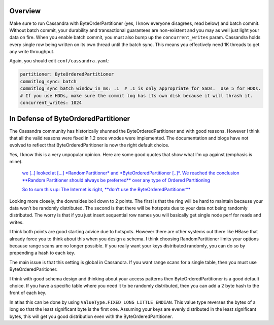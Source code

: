 Overview
========

Make sure to run Cassandra with ByteOrderPartitioner (yes, I know
everyone disagrees, read below) and batch commit. Without batch commit,
your durability and transactional guarantees are non-existent and you
may as well just light your data on fire. When you enable batch commit,
you must also bump up the ``concurrent_writes`` param. Cassandra holds
every single row being written on its own thread until the batch sync.
This means you effectively need 1K threads to get any write throughput.

Again, you should edit ``conf/cassandra.yaml``:

.. code:: yaml

    partitioner: ByteOrderedPartitioner
    commitlog_sync: batch
    commitlog_sync_batch_window_in_ms: .1  # .1 is only appropriate for SSDs.  Use 5 for HDDs.
    # If you use HDDs, make sure the commit log has its own disk because it will thrash it.
    concurrent_writes: 1024

In Defense of ByteOrderedPartitioner
====================================

The Cassandra community has historically shunned the
ByteOrderedPartitioner and with good reasons. However I think that all
the valid reasons were fixed in 1.2 once vnodes were implemented. The
documentation and blogs have not evolved to reflect that
ByteOrderedParitioner is now the right default choice.

Yes, I know this is a very unpopular opinion. Here are some good quotes
that show what I’m up against (emphasis is mine).

    `we [..] looked at [...] *RandomPartitioner* and
    *ByteOrderedPartitioner [..]*\ . We reached the conclusion **Random
    Partitioner should always be preferred** over any type of Ordered
    Partitioning <http://10kloc.wordpress.com/2012/12/27/cassandra-chapter-4-data-partitioning/>`__

    `So to sum this up: The Internet is right, **don’t use the
    ByteOrderedPartitioner** <http://www.geroba.com/cassandra/apache-cassandra-byteorderedpartitioner/>`__

Looking more closely, the downsides boil down to 2 points. The first is
that the ring will be hard to maintain because your data won’t be
randomly distributed. The second is that there will be hotspots due to
your data not being randomly distributed. The worry is that if you just
insert sequential row names you will basically get single node perf for
reads and writes.

I think both points are good starting advice due to hotspots. However
there are other systems out there like HBase that already force you to
think about this when you design a schema. I think choosing
RandomPartitioner limits your options because range scans are no longer
possible. If you really want your keys distributed randomly, you can do
so by prepending a hash to each key.

The main issue is that this setting is global in Cassandra. If you want
range scans for a single table, then you must use ByteOrderedParitioner.

I think with good schema design and thinking about your access patterns
then ByteOrderedPartitioner is a good default choice. If you have a
specific table where you need it to be randomly distributed, then you
can add a 2 byte hash to the front of each key.

In atlas this can be done by using
``ValueType.FIXED_LONG_LITTLE_ENDIAN``. This value type reverses the
bytes of a long so that the least significant byte is the first one.
Assuming your keys are evenly distributed in the least significant
bytes, this will get you good distribution even with the
ByteOrderedPartitioner.
